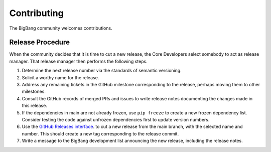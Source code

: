 Contributing
============

The BigBang community welcomes contributions.

Release Procedure
--------------------

When the community decides that it is time to cut a new release, the Core Developers select somebody to act as release manager.
That release manager then performs the following steps.

1. Determine the next release number via the standards of semantic versioning.
2. Solicit a worthy name for the release.
3. Address any remaining tickets in the GitHub milestone corresponding to the release, perhaps moving them to other milestones.
4. Consult the GitHub records of merged PRs and issues to write release notes documenting the changes made in this release.
5. If the dependencies in main are not already frozen, use ``pip freeze`` to create a new frozen dependency list. Consider testing the code against unfrozen dependencies first to update version numbers.
6. Use the `GitHub Releases interface <https://github.com/datactive/bigbang/releases>`_. to cut a new release from the main branch, with the selected name and number. This should create a new tag corresponding to the release commit.
7. Write a message to the BigBang development list announcing the new release, including the release notes.